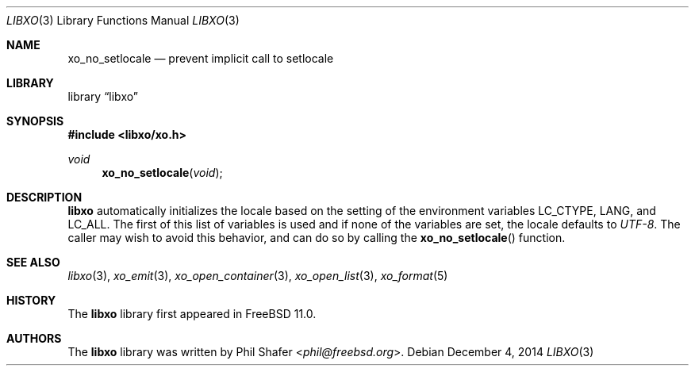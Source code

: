.\" #
.\" # Copyright (c) 2014, Juniper Networks, Inc.
.\" # All rights reserved.
.\" # This SOFTWARE is licensed under the LICENSE provided in the
.\" # ../Copyright file. By downloading, installing, copying, or
.\" # using the SOFTWARE, you agree to be bound by the terms of that
.\" # LICENSE.
.\" # Phil Shafer, July 2014
.\"
.Dd December 4, 2014
.Dt LIBXO 3
.Os
.Sh NAME
.Nm xo_no_setlocale
.Nd prevent implicit call to setlocale
.Sh LIBRARY
.Lb libxo
.Sh SYNOPSIS
.In libxo/xo.h
.Ft void
.Fn xo_no_setlocale "void"
.Sh DESCRIPTION
.Nm libxo
automatically initializes the locale based on the setting of the
environment variables
.Ev LC_CTYPE ,
.Ev LANG ,
and
.Ev LC_ALL .
The first of this
list of variables is used and if none of the variables are set, the locale
defaults to
.Em UTF-8 .
The caller may wish to avoid this behavior, and
can do so by calling the
.Fn xo_no_setlocale
function.
.Sh SEE ALSO
.Xr libxo 3 ,
.Xr xo_emit 3 ,
.Xr xo_open_container 3 ,
.Xr xo_open_list 3 ,
.Xr xo_format 5
.Sh HISTORY
The
.Nm libxo
library first appeared in
.Fx 11.0 .
.Sh AUTHORS
The
.Nm libxo
library was written by
.An Phil Shafer Aq Mt phil@freebsd.org .
